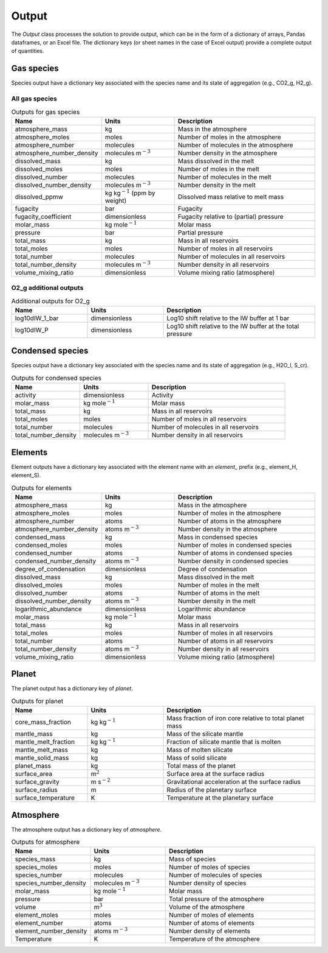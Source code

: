 Output
======

The `Output` class processes the solution to provide output, which can be in the form of a dictionary of arrays, Pandas dataframes, or an Excel file. The dictionary keys (or sheet names in the case of Excel output) provide a complete output of quantities.

Gas species
-----------

Species output have a dictionary key associated with the species name and its state of aggregation (e.g., CO2_g, H2_g).

All gas species
~~~~~~~~~~~~~~~

.. list-table:: Outputs for gas species
   :widths: 25 25 50
   :header-rows: 1

   * - Name
     - Units
     - Description
   * - atmosphere_mass
     - kg
     - Mass in the atmosphere
   * - atmosphere_moles
     - moles
     - Number of moles in the atmosphere
   * - atmosphere_number
     - molecules
     - Number of molecules in the atmosphere
   * - atmosphere_number_density
     - molecules m\ :math:`^{-3}`
     - Number density in the atmosphere
   * - dissolved_mass
     - kg
     - Mass dissolved in the melt
   * - dissolved_moles
     - moles
     - Number of moles in the melt
   * - dissolved_number
     - molecules
     - Number of molecules in the melt
   * - dissolved_number_density
     - molecules m\ :math:`^{-3}`
     - Number density in the melt
   * - dissolved_ppmw
     - kg kg\ :math:`^{-1}` (ppm by weight)
     - Dissolved mass relative to melt mass
   * - fugacity
     - bar
     - Fugacity
   * - fugacity_coefficient
     - dimensionless
     - Fugacity relative to (partial) pressure
   * - molar_mass
     - kg mole\ :math:`^{-1}`
     - Molar mass
   * - pressure
     - bar
     - Partial pressure
   * - total_mass
     - kg
     - Mass in all reservoirs
   * - total_moles
     - moles
     - Number of moles in all reservoirs
   * - total_number
     - molecules
     - Number of molecules in all reservoirs
   * - total_number_density
     - molecules m\ :math:`^{-3}`
     - Number density in all reservoirs
   * - volume_mixing_ratio
     - dimensionless
     - Volume mixing ratio (atmosphere)

O2_g additional outputs
~~~~~~~~~~~~~~~~~~~~~~~

.. list-table:: Additional outputs for O2_g
   :widths: 25 25 50
   :header-rows: 1

   * - Name
     - Units
     - Description
   * - log10dIW_1_bar
     - dimensionless
     - Log10 shift relative to the IW buffer at 1 bar
   * - log10dIW_P
     - dimensionless
     - Log10 shift relative to the IW buffer at the total pressure

Condensed species
-----------------

Species output have a dictionary key associated with the species name and its state of aggregation (e.g., H2O_l, S_cr).

.. list-table:: Outputs for condensed species
   :widths: 25 25 50
   :header-rows: 1

   * - Name
     - Units
     - Description
   * - activity
     - dimensionless
     - Activity
   * - molar_mass
     - kg mole\ :math:`^{-1}`
     - Molar mass
   * - total_mass
     - kg
     - Mass in all reservoirs
   * - total_moles
     - moles
     - Number of moles in all reservoirs
   * - total_number
     - molecules
     - Number of molecules in all reservoirs
   * - total_number_density
     - molecules m\ :math:`^{-3}`
     - Number density in all reservoirs

Elements
--------

Element outputs have a dictionary key associated with the element name with an `element_` prefix (e.g., element_H, element_S).

.. list-table:: Outputs for elements
   :widths: 25 25 50
   :header-rows: 1

   * - Name
     - Units
     - Description
   * - atmosphere_mass
     - kg
     - Mass in the atmosphere
   * - atmosphere_moles
     - moles
     - Number of moles in the atmosphere
   * - atmosphere_number
     - atoms
     - Number of atoms in the atmosphere
   * - atmosphere_number_density
     - atoms m\ :math:`^{-3}`
     - Number density in the atmosphere
   * - condensed_mass
     - kg
     - Mass in condensed species
   * - condensed_moles
     - moles
     - Number of moles in condensed species
   * - condensed_number
     - atoms
     - Number of atoms in condensed species
   * - condensed_number_density
     - atoms m\ :math:`^{-3}`
     - Number density in condensed species
   * - degree_of_condensation
     - dimensionless
     - Degree of condensation
   * - dissolved_mass
     - kg
     - Mass dissolved in the melt
   * - dissolved_moles
     - moles
     - Number of moles in the melt
   * - dissolved_number
     - atoms
     - Number of atoms in the melt
   * - dissolved_number_density
     - atoms m\ :math:`^{-3}`
     - Number density in the melt
   * - logarithmic_abundance
     - dimensionless
     - Logarithmic abundance
   * - molar_mass
     - kg mole\ :math:`^{-1}`
     - Molar mass
   * - total_mass
     - kg
     - Mass in all reservoirs
   * - total_moles
     - moles
     - Number of moles in all reservoirs
   * - total_number
     - atoms
     - Number of atoms in all reservoirs
   * - total_number_density
     - atoms m\ :math:`^{-3}`
     - Number density in all reservoirs
   * - volume_mixing_ratio
     - dimensionless
     - Volume mixing ratio (atmosphere)

Planet
------

The planet output has a dictionary key of `planet`.

.. list-table:: Outputs for planet
   :widths: 25 25 50
   :header-rows: 1

   * - Name
     - Units
     - Description
   * - core_mass_fraction
     - kg kg\ :math:`^{-1}`
     - Mass fraction of iron core relative to total planet mass
   * - mantle_mass
     - kg
     - Mass of the silicate mantle
   * - mantle_melt_fraction
     - kg kg\ :math:`^{-1}`
     - Fraction of silicate mantle that is molten
   * - mantle_melt_mass
     - kg
     - Mass of molten silicate
   * - mantle_solid_mass
     - kg
     - Mass of solid silicate
   * - planet_mass
     - kg
     - Total mass of the planet
   * - surface_area
     - m\ :math:`^2`
     - Surface area at the surface radius
   * - surface_gravity
     - m s\ :math:`^{-2}`
     - Gravitational acceleration at the surface radius
   * - surface_radius
     - m
     - Radius of the planetary surface
   * - surface_temperature
     - K
     - Temperature at the planetary surface

Atmosphere
----------

The atmosphere output has a dictionary key of `atmosphere`.

.. list-table:: Outputs for atmosphere
   :widths: 25 25 50
   :header-rows: 1

   * - Name
     - Units
     - Description
   * - species_mass
     - kg
     - Mass of species
   * - species_moles
     - moles
     - Number of moles of species
   * - species_number
     - molecules
     - Number of molecules of species
   * - species_number_density
     - molecules m\ :math:`^{-3}`
     - Number density of species
   * - molar_mass
     - kg mole\ :math:`^{-1}`
     - Molar mass
   * - pressure
     - bar
     - Total pressure of the atmosphere
   * - volume
     - m\ :math:`^{3}`
     - Volume of the atmosphere
   * - element_moles
     - moles
     - Number of moles of elements
   * - element_number
     - atoms
     - Number of atoms of elements
   * - element_number_density
     - atoms m\ :math:`^{-3}`
     - Number density of elements
   * - Temperature
     - K
     - Temperature of the atmosphere